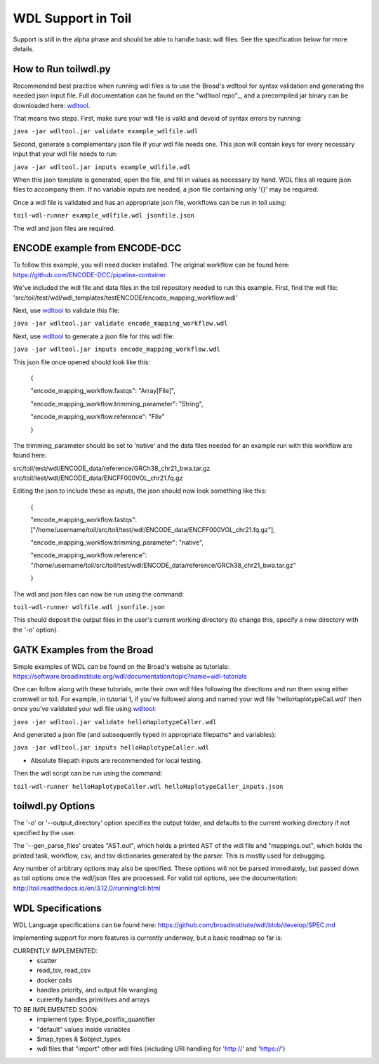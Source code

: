 WDL Support in Toil
********

Support is still in the alpha phase and should be able to handle basic wdl files.  See the specification below for more
details.

How to Run toilwdl.py
-----------
Recommended best practice when running wdl files is to use the Broad's wdltool for syntax validation and generating the
needed json input file.  Full documentation can be found on the "wdltool repo"_, and a precompiled jar binary can be downloaded here: wdltool_.

That means two steps.  First, make sure your wdl file is valid and devoid of syntax errors by running:

``java -jar wdltool.jar validate example_wdlfile.wdl``

Second, generate a complementary json file if your wdl file needs one.  This json will contain keys for every necessary
input that your wdl file needs to run:

``java -jar wdltool.jar inputs example_wdlfile.wdl``

When this json template is generated, open the file, and fill in values as necessary by hand.  WDL files all require
json files to accompany them.  If no variable inputs are needed, a json file containing only '{}' may be required.

Once a wdl file is validated and has an appropriate json file, workflows can be run in toil using:

``toil-wdl-runner example_wdlfile.wdl jsonfile.json``

The wdl and json files are required.

ENCODE example from ENCODE-DCC
-----------
To follow this example, you will need docker installed.  The original workflow can be found here:
https://github.com/ENCODE-DCC/pipeline-container

We've included the wdl file and data files in the toil repository needed to run this example.  First, find the wdl file:
'src/toil/test/wdl/wdl_templates/testENCODE/encode_mapping_workflow.wdl'

Next, use wdltool_ to validate this file:

``java -jar wdltool.jar validate encode_mapping_workflow.wdl``

Next, use wdltool_ to generate a json file for this wdl file:

``java -jar wdltool.jar inputs encode_mapping_workflow.wdl``

This json file once opened should look like this:


    {
    
    "encode_mapping_workflow.fastqs": "Array[File]",
    
    "encode_mapping_workflow.trimming_parameter": "String",
    
    "encode_mapping_workflow.reference": "File"
    
    }

The trimming_parameter should be set to 'native' and the data files needed for an example run with this workflow are
found here:

src/toil/test/wdl/ENCODE_data/reference/GRCh38_chr21_bwa.tar.gz
src/toil/test/wdl/ENCODE_data/ENCFF000VOL_chr21.fq.gz

Editing the json to include these as inputs, the json should now look something like this:

    {
    
    "encode_mapping_workflow.fastqs": ["/home/username/toil/src/toil/test/wdl/ENCODE_data/ENCFF000VOL_chr21.fq.gz"],
    
    "encode_mapping_workflow.trimming_parameter": "native",
    
    "encode_mapping_workflow.reference": "/home/username/toil/src/toil/test/wdl/ENCODE_data/reference/GRCh38_chr21_bwa.tar.gz"
    
    }

The wdl and json files can now be run using the command:

``toil-wdl-runner wdlfile.wdl jsonfile.json``

This should deposit the output files in the user's current working directory (to change this, specify a new directory
with the '-o' option).

GATK Examples from the Broad
-----------
Simple examples of WDL can be found on the Broad's website as tutorials:
https://software.broadinstitute.org/wdl/documentation/topic?name=wdl-tutorials

One can follow along with these tutorials, write their own wdl files following the directions and run them using either
cromwell or toil.  For example, in tutorial 1, if you've followed along and named your wdl file 'helloHaplotypeCall.wdl'
then once you've validated your wdl file using wdltool_:

``java -jar wdltool.jar validate helloHaplotypeCaller.wdl``

And generated a json file (and subsequently typed in appropriate filepaths* and variables):

``java -jar wdltool.jar inputs helloHaplotypeCaller.wdl``

* Absolute filepath inputs are recommended for local testing.

Then the wdl script can be run using the command:

``toil-wdl-runner helloHaplotypeCaller.wdl helloHaplotypeCaller_inputs.json``

toilwdl.py Options
-----------
The '-o' or '--output_directory' option specifies the output folder, and defaults to the current working directory if
not specified by the user.

The '--gen_parse_files' creates "AST.out", which holds a printed AST of the wdl file and "mappings.out", which holds the
printed task, workflow, csv, and tsv dictionaries generated by the parser.  This is mostly used for debugging.

Any number of arbitrary options may also be specified.  These options will not be parsed immediately, but passed down
as toil options once the wdl/json files are processed.  For valid toil options, see the documentation:
http://toil.readthedocs.io/en/3.12.0/running/cli.html

WDL Specifications
----------
WDL Language specifications can be found here: https://github.com/broadinstitute/wdl/blob/develop/SPEC.md

Implementing support for more features is currently underway, but a basic roadmap so far is:

CURRENTLY IMPLEMENTED:
 * scatter
 * read_tsv, read_csv
 * docker calls
 * handles priority, and output file wrangling
 * currently handles primitives and arrays

TO BE IMPLEMENTED SOON:
 * implement type: $type_postfix_quantifier
 * "default" values inside variables
 * $map_types & $object_types
 * wdl files that "import" other wdl files (including URI handling for 'http://' and 'https://')

.. _wdltool repo: https://github.com/broadinstitute/wdltool
.. _wdltool: https://github.com/broadinstitute/wdltool/releases
